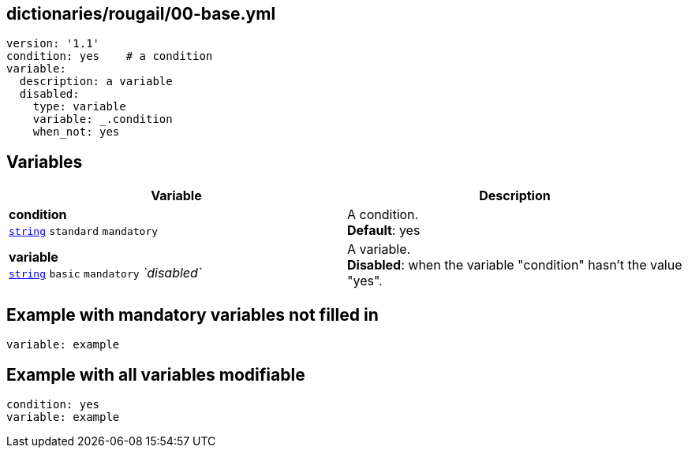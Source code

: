 == dictionaries/rougail/00-base.yml

[,yaml]
----
version: '1.1'
condition: yes    # a condition
variable:
  description: a variable
  disabled:
    type: variable
    variable: _.condition
    when_not: yes
----
== Variables

[cols="118a,118a",options="header"]
|====
| Variable                                                                                                             | Description                                                                                                          
| 
**condition** +
`https://rougail.readthedocs.io/en/latest/variable.html#variables-types[string]` `standard` `mandatory`                                                                                                                      | 
A condition. +
**Default**: yes                                                                                                                      
| 
**variable** +
`https://rougail.readthedocs.io/en/latest/variable.html#variables-types[string]` `basic` `mandatory` _`disabled`_                                                                                                                      | 
A variable. +
**Disabled**: when the variable "condition" hasn't the value "yes".                                                                                                                      
|====


== Example with mandatory variables not filled in

[,yaml]
----
variable: example
----
== Example with all variables modifiable

[,yaml]
----
condition: yes
variable: example
----
